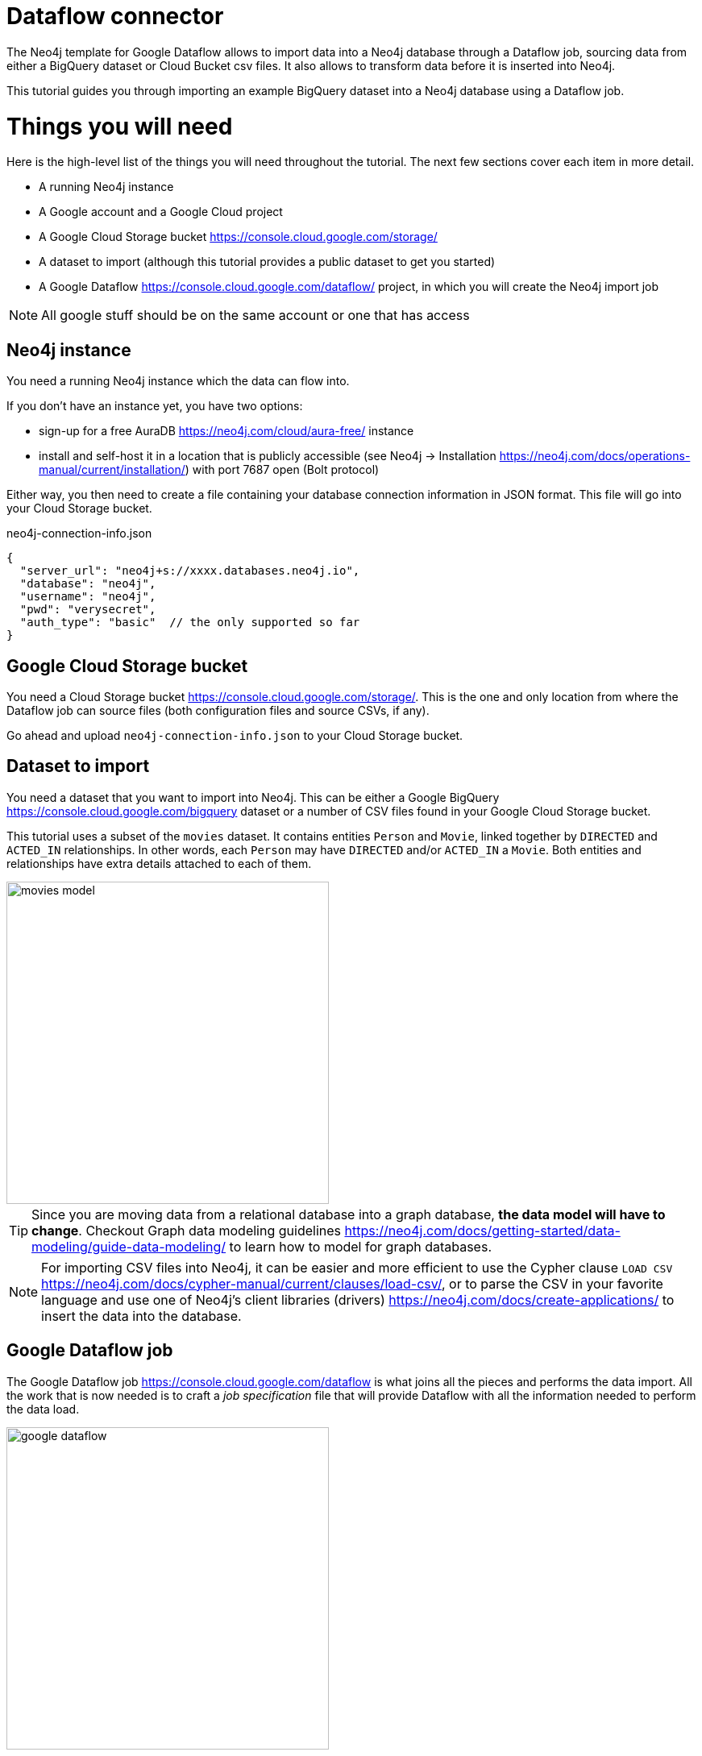 = Dataflow connector

The Neo4j template for Google Dataflow allows to import data into a Neo4j database through a Dataflow job, sourcing data from either a BigQuery  dataset or Cloud Bucket csv files.
It also allows to transform data before it is inserted into Neo4j.

This tutorial guides you through importing an example BigQuery dataset into a Neo4j database using a Dataflow job.


= Things you will need

Here is the high-level list of the things you will need throughout the tutorial.
The next few sections cover each item in more detail.

- A running Neo4j instance
- A Google account and a Google Cloud project
- A Google Cloud Storage bucket https://console.cloud.google.com/storage/
- A dataset to import (although this tutorial provides a public dataset to get you started)
- A Google Dataflow https://console.cloud.google.com/dataflow/ project, in which you will create the Neo4j import job

[NOTE]
All google stuff should be on the same account or one that has access

== Neo4j instance

You need a running Neo4j instance which the data can flow into.

If you don't have an instance yet, you have two options:

- sign-up for a free AuraDB https://neo4j.com/cloud/aura-free/ instance
- install and self-host it in a location that is publicly accessible (see Neo4j -> Installation https://neo4j.com/docs/operations-manual/current/installation/) with port 7687 open (Bolt protocol)

Either way, you then need to create a file containing your database connection information in JSON format.
This file will go into your Cloud Storage bucket.

.neo4j-connection-info.json
[source, JSON]
----
{
  "server_url": "neo4j+s://xxxx.databases.neo4j.io",
  "database": "neo4j",
  "username": "neo4j",
  "pwd": "verysecret",
  "auth_type": "basic"  // the only supported so far
}
----


== Google Cloud Storage bucket

You need a Cloud Storage bucket https://console.cloud.google.com/storage/.
This is the one and only location from where the Dataflow job can source files (both configuration files and source CSVs, if any).

Go ahead and upload `neo4j-connection-info.json` to your Cloud Storage bucket.


== Dataset to import

You need a dataset that you want to import into Neo4j.
This can be either a Google BigQuery https://console.cloud.google.com/bigquery dataset or a number of CSV files found in your Google Cloud Storage bucket.

This tutorial uses a subset of the `movies` dataset.
It contains entities `Person` and `Movie`, linked together by `DIRECTED` and `ACTED_IN` relationships.
In other words, each `Person` may have `DIRECTED` and/or `ACTED_IN` a `Movie`.
Both entities and relationships have extra details attached to each of them.

[.shadow]
image::movies-model.png[width=400]

[TIP]
Since you are moving data from a relational database into a graph database, **the data model will have to change**.
Checkout Graph data modeling guidelines https://neo4j.com/docs/getting-started/data-modeling/guide-data-modeling/ to learn how to model for graph databases.

[NOTE]
For importing CSV files into Neo4j, it can be easier and more efficient to use the Cypher clause `LOAD CSV` https://neo4j.com/docs/cypher-manual/current/clauses/load-csv/, or to parse the CSV in your favorite language and use one of Neo4j's client libraries (drivers) https://neo4j.com/docs/create-applications/ to insert the data into the database.


== Google Dataflow job

The Google Dataflow job https://console.cloud.google.com/dataflow is what joins all the pieces and performs the data import.
All the work that is now needed is to craft a _job specification_ file that will provide Dataflow with all the information needed to perform the data load.

[.shadow]
image::google-dataflow.jpg[width=400]


= Create a job specification file

The job configuration file consists of a JSON object with four sections:

- config -- global flags affecting how the import is performed
- source or sources -- data source definition(s) (relational)
- targets -- data target definitions (graph: nodes/relationships)
- actions -- pre/post-load actions

.Job specification JSON skeleton
[source, JSON]
----
{
  "config": {},
  "sources": [
    { ... }
  ],
  "targets": [
    { ... }
  ],
  "actions": [
    { ... }
  ]
}
----

At a high level, the job will fetch data from `sources` and transform/import them into the `targets`.
It proceeds and fetches content from all sources (in order) before continuing to the import phase by default.

Here below you can find an example job specification file that works out of the box to import the `movies` dataset.
In the next sections, we break it down and provide in-context information for each part. We recommend reading this guide side by side with the job specification example.

[source, json]
----
{
  "config": {
    "reset_db": true,
    "index_all_properties": false,
    "node_write_batch_size": 5000,
    "edge_write_batch_size": 1000,
    "node_write_parallelism": 10,
    "edge_write_parallelism": 1
  },
  "sources": [
    {
      "type": "bigquery",
      "name": "movies",
      "query": "SELECT movieId, title FROM team-connectors-dev.movies.movies WHERE movieId IS NOT NULL"
    },
    {
      "type": "bigquery",
      "name": "persons",
      "query": "SELECT person_tmdbId, name FROM team-connectors-dev.movies.persons WHERE person_tmdbId IS NOT NULL"
    },
    {
      "type": "bigquery",
      "name": "directed",
      "query": "SELECT movieId, person_tmdbId FROM team-connectors-dev.movies.directed WHERE person_tmdbId IS NOT NULL AND movieId IS NOT NULL"
    },
    {
      "type": "bigquery",
      "name": "acted_in",
      "query": "SELECT movieId, person_tmdbId, role FROM team-connectors-dev.movies.acted_in WHERE person_tmdbId IS NOT NULL AND movieId IS NOT NULL"
    }
  ],
  "targets": [
    {
      "node": {
        "source": "movies",
        "name": "Movies",
        "mode": "merge",
        "transform": {
          "group": true
        },
        "mappings": {
          "labels": [
            "\"Movie\""
          ],
          "keys": [
            {"movieId": "movieId"}
          ],
          "properties": {
            "unique": [],
            "indexed": [
              {"title": "title"}
            ],
            "strings": []
          }
        }
      }
    },
    {
      "node": {
        "source": "persons",
        "name": "Person",
        "mode": "merge",
        "transform": {
          "group": true
        },
        "mappings": {
          "labels": [
            "\"Person\""
          ],
          "keys": [
            {"person_tmdbId": "person_tmdbId"}
          ],
          "properties": {
            "unique": [],
            "indexed": [
              {"name": "name"}
            ],
            "strings": [],
            "longs": []
          }
        }
      }
    },
    {
      "edge": {
        "source": "directed",
        "name": "Directed",
        "mode": "merge",
        "transform": {
          "group": true
        },
        "mappings": {
          "type": "\"DIRECTED\"",
          "source": {
            "label": "\"Person\"",
            "key": "person_tmdbId"
          },
          "target": {
            "label": "\"Movie\"",
            "key": "movieId"
          },
          "properties": {
            "unique": [],
            "indexed": [],
            "strings": [],
            "longs": []
          }
        }
      }
    },
    {
      "edge": {
        "source": "acted_in",
        "name": "Acted_in",
        "mode": "merge",
        "transform": {
          "group": true
        },
        "mappings": {
          "type": "\"ACTED_IN\"",
          "source": {
            "label": "\"Person\"",
            "key": "person_tmdbId"
          },
          "target": {
            "label": "\"Movie\"",
            "key": "movied"
          },
          "properties": {
            "unique": [],
            "indexed": [],
            "strings": [
              {"role": "role"}
            ],
            "longs": []
          }
        }
      }
    }
  ]
}
----

== Configuration

The `config` object contains global configuration for the import job. The flags it supports are:

- `reset_db` (bool) -- whether to recreate the database before importing.
If the recreation fails, this falls back to deleting all data, as well as indexes and constraints via https://neo4j.com/labs/apoc/4.4/overview/apoc.schema/apoc.schema.assert/[apoc.schema.assert].
- `index_all_properties` (bool) -- whether to create indexes for all properties. See Cypher -> Indexes for search performance https://neo4j.com/docs/cypher-manual/current/indexes-for-search-performance/
- `node/edge_write_batch_size` (int) -- how many nodes/edges to collect in a single query before submitting it as a transaction to Neo4j.
- `node/edge_write_parallelism` (int) -- how many workers should work on each source/target in parallel. +
Note that, while nodes can be created independently one from another, edges require the database to acquire a lock on the connecting nodes.
Because of this, setting `edge_write_parallelism` to a value larger than `1` may cause deadlocks.

.Configuration settings and their defaults
[source, JSON]
----
"config": {
  "reset_db": false,
  "index_all_properties": false,
  "node_write_batch_size": 5000,
  "edge_write_batch_size": 1000,
  "node_write_parallelism": 10,
  "edge_write_parallelism": 1
}
----

== Sources

The `sources` section contains the definitions of the data sources, as a list. As a rough guideline, you can think `one table <=> one source`. The importer will leverage the data surfaced by the sources and make it available to the targets, which eventually map it into Neo4j.

Each source object can be of either type `bigquery` or `text`, depending on whether you want to import from a BigQuery dataset or CSV data. Regardless of type, each source must get a `name`, which the targets will later use to refer to it.

=== BigQuery dataset

To import a BigQuery dataset, three attributes are compulsory.

[source, json]
----
{
  "type": "bigquery",
  "name": "movies",
  "query": "SELECT movieId, title FROM team-connectors-dev.movies.movies WHERE movieId IS NOT NULL"
}
----

- `type` (string) -- `bigquery`.
- `name` (string) -- a human-friendly label for the source. You will use this to reference the source in the targets section.
- `query` (string) -- the dataset to extract from BigQuery, as an SQL query. Notice that a) the source BigQuery table can have more columns than what you select in the query; b) multiple targets can use the same source, even filtering it for a subset of columns.

=== CSV data

To import data from a CSV file, six attributes are compulsory.

[source, json]
----
{
  "type": "text",
  "name": "movies",
  "uri": "<path-to-movies-csv>",
  "format": "EXCEL",
  "delimiter": ",",
  "ordered_field_names": "movieId,title"
}
----

- `type` (string) -- `text`.
- `name` (string) -- a human-friendly label for the source. You will use this to reference the source in the targets section.
- `uri` (string) -- the Google Storage location of the CSV file (ex. `gs://neo4j-datasets/movies.csv`).
- `format` (string) -- any of Apache's `CSVFormat` predefined formats. https://commons.apache.org/proper/commons-csv/apidocs/org/apache/commons/csv/CSVFormat.html
- `delimiter` (string) -- CSV field delimiter.
- `ordered_field_names` (string) -- list of field names the CSV file contains, in order.

CSV files must fulfill some constraints:

- **they should not contain headers**. Column names should be specified in the `ordered_field_names` attributes, and files should contain data rows only.
- they should not contain empty rows.

== Targets

The `targets` section contains the definitions of the graph entities that will result from the import.
Neo4j represents objects with nodes https://neo4j.com/docs/getting-started/appendix/graphdb-concepts/#graphdb-node (ex. movies, people) and connects them with relationships https://neo4j.com/docs/getting-started/appendix/graphdb-concepts/#graphdb-relationship (ex. ACTED_IN, DIRECTED).
Each object in the targets section is keyed as either `node` or `edge` (synonym for _relationship_) and will generate a corresponding entity in Neo4j drawing data from a source.


=== Node objects

Compulsory attributes for `node` objects are `source`, `mappings.labels`, and `mappings.keys`.

[source, json]
----
{
  "node": {
    "source": "movies",
    "name": "Movies",
    "mode": "merge",
    "mappings": {
      "labels": [
        "\"Movie\""
      ],
      "keys": [
        {"movieId": "movie_id"}
      ],
      "properties": {
        "unique": [],
        "indexed": [
          {"title": "title"}
        ],
        "strings": []
      }
    },
    "transform": {
      "group": true
    }
  }
}
----

- `**source**` (string) -- the name of the source this target should draw data from.
- `name` (string) -- a human-friendly name for the target (needed?).
- `mode` (string) -- the creation mode in Neo4j. Either `merge` (default?) or `create`. See Cypher -> `MERGE` and Cypher -> `CREATE` for info.
- `mappings` (object) -- details on how the source columns should be mapped into node details.
* `**labels**` (list of strings) -- labels to mark the nodes with https://medium.com/neo4j/graph-modeling-labels-71775ff7d121. Note that they should be surrounded by quotes (and escaped if necessary).
* `**keys**` (list of objects) -- source columns that should be mapped into node properties _and_ that should get a node key constraint.
* `properties` (object) -- mapping of source columns into node properties.
** `unique` (list of objects) -- source columns that should be mapped into node properties _and_ that should get a node uniqueness constraint. These get mapped to string properties.
** `indexed` (list of objects) -- source columns that should be mapped into node properties _and_ that  should get an index on the corresponding node property (pointless if `index_all_properties: true` in config). These get mapped to string properties.
** `strings`, `longs` (list of objects) -- source columns that should be mapped into node properties. The data type affects how the data is represented into Neo4j, but does not create type constraints.
- `transform` (object) -- if `"group": true`, the import will SQL `GROUP BY` on all fields specified in `keys` and `properties`. If set to `false`, any duplicate data in the source will be pushed into Neo4j, potentially raising constraints errors or making insertion less efficient. The object can also contain aggregation functions, see xref Transformations.

The objects in `keys`, `unique`, `indexed`, and all the type properties (`strings`, `longs`, etc) have the format

[source, json]
----
{"<column-name-in-source>": "<wished-node-property-name>"}
----

For example, `{"movieId": "movie_id"}` will map the source column `movieId` to the property `movie_id` in the new nodes.

Things to pay attention to:

- **make sure to quote and escape labels**. If you don't quote a label, it is considered as a dynamic value, which should be provided in the `Options JSON` when running the Dataflow job.
- **names in `keys` should not also be in `unique`**, or the constraints will conflict.
- **source data must not have null values for `keys` columns**, or they will clash with the node key constraint. If the source is not clean in this respect, think of cleaning it upfront in the related `source.query` field by excluding all rows that wouldn't fulfill the constraints (ex. `WHERE movieId IS NOT NULL`).
- if `index_all_properties: true` in config, it is pointless to specify any columns in `properties.indexed`.


=== Edge objects

Compulsory attributes for `edge` objects are `source`, `mappings.type`, `mappings.source`, and `mappings.target`.

[source, json]
----
{
  "edge": {
    "source": "acted_in",
    "name": "Acted_in",
    "mode": "merge",
    "mappings": {
      "type": "\"ACTED_IN\"",
      "source": {
        "label": "\"Person\"",
        "key": "person_id"
      },
      "target": {
        "label": "\"Movie\"",
        "key": "movie_id"
      },
      "properties": {
        "unique": [],
        "indexed": [],
        "strings": [
          {"role": "role"}
        ],
        "longs": []
      }
    },
    "transform": {
      "group": true
    }
  }
}
----

- `**source**` (string) -- the name of the source this target should draw data from.
- `name` (string) -- a human-friendly name for the target (needed?).
- `mode` (string) -- the creation mode in Neo4j. Either `merge` (default?) or `create`. See Cypher -> `MERGE` and Cypher -> `CREATE` for info.
- `mappings` (object) -- details on how the source columns should be mapped into node details.
* `**type**` (string) -- type to assign to the relationship . Note that it should be surrounded by quotes (and escaped if necessary).
* `**source**` (object) -- starting node for the relationship (identified by node label and key).
* `**target**` (object) -- ending node for the relationship (identified by node label and key).
* `properties` (object) -- mapping of source columns into relationship properties.
** `unique` (list of objects) -- source columns that should be mapped into relationship properties _and_ that should get a relationship uniqueness constraint. These get mapped to string properties.
** `indexed` (list of objects) -- source columns that should be mapped into relationship properties _and_ that should get an index on the corresponding relationship property. These get mapped to string properties.
** `strings`, `longs` (list of objects) -- source columns that should be mapped into relationship properties. The data type affects how the data is represented into Neo4j, but does not create type constraints.
- `transform` (object) -- if `"group": true`, the import will SQL `GROUP BY` on all fields specified in `mappings.source`, `mappings.target`, and properties. If set to `false`, any duplicate data in the source will be pushed into Neo4j, potentially raising constraints errors or making insertion less efficient. The object can also contain aggregation functions, see xref Transformations.

The objects in `unique`, `indexed`, and all the type properties (`strings`, `longs`, etc) have the format

[source, json]
----
{"<column-name-in-source>": "<wished-node-property-name>"}
----

For example, `{"role": "role"}` will map the source column `role` to the property `role` in the new relationships.

Things to pay attention to:

- **make sure to quote and escape relationship types and node labels**. If you don't quote constants, they are considered as dynamic values, which should be provided in the `Options JSON` when running the Dataflow job.
- if `index_all_properties: true` in config, it is pointless to specify any columns in `properties.indexed`.

== Transformations

Each target can optionally have a `transform` attribute containing aggregation functions. This can be useful to extract higher-level dimensions from a more granular source. Aggregations result in extra fields that become available for import into Neo4j.

The following example shows how the aggregations would work on a fictitious dataset (not the movies one).

[source, json]
----
"transform": {
  "group": true,
  "aggregations": [
    {
      "expr": "SUM(unit_price*quantity)",
      "field": "total_amount_sold"
    },
    {
      "expr": "SUM(quantity)",
      "field": "total_quantity_sold"
    }
  ],
  "limit": -1
}
----

- `group` (bool) -- must be `true` for aggregations to work.
- `aggregations` (list of objects) -- aggregation functions are specified as SQL queries in the `expr` attribute, and the result is available under the name specified in `field`.
- `limit` (int) -- rows limit on data?

== Pre/Post load actions

The `actions` section contains commands that can be run before or after specific steps of the import process. You may for example submit HTTP requests when steps complete, or execute SQL queries on the source, or Cypher statements on the Neo4j target.

[source, json]
----
{
  "name": "Post load POST request",
  "execute_after": "edge",
  "execute_after_name": "Acted_in",
  "type": "http_post",
  "options": [
    {"url": "https://httpbin.org/post"},
    {"param1": "value1"}
  ],
  "headers": [
    {"header1": "value1"},
    {"header2": "value2"}
  ]
}
----

- `name` (string) -- a human friendly name for the action.
- `execute_after` (string) -- after what import step the action should run. Valid values are:
* `start` -- job start, before any work is done
* `sources` -- after sources have been parsed
* `nodes` -- after all node objects have been imported
* `edges` -- after all edge objects have been imported
* `loads` -- after all entities (nodes+edges) have been imported
* `preloads` -- ?
* `source/node/edge/action` -- after a specific source or node or edge or action object has been run
- `execute_after_name` (string) -- after which `source`/`node`/`edge`/`action` object the step should run.
- `type` (string) -- what action to run. Valid values are:
* `http_post` -- HTTP POST request (requires a `url` option)
* `http_get` -- HTTP GET request  (requires a `url` option)
* `bigquery` -- query to a BigQuery database (requires an `sql` option)
* `cypher` -- query to the target Neo4j database (requires a `cypher` option)
- `options` (list of objects) -- action options, such as `url`, `sql`, `cypher`.
- `headers` (list of objects) -- headers to send with the request.

== Variables

Can we change behavior and require vars to be prefixed with $?

For production use cases it is common to supply date ranges or parameters based on dimensions, tenants, or tokens. Key-values can be supplied to replace `$` delimited tokens in SQL queries, URLs, or parameters. You can provide parameters in the `Options JSON` field when creating the Dataflow job, as a JSON object.

Variables must be escaped with the `$` symbol (ex. `$limit`).  Replaceable tokens can appear in job specification files or in readQuery or inputFilePattern (source URI) command-line parameters or in action options or headers.

Is this all?

= CLI invocations

You can script execution of Dataflow jobs using the Google Cloud CLI https://cloud.google.com/dataflow/docs/guides/templates/using-flex-templates . Executing a job through the CLI is functionally equivalent to using the Dataflow user interface. Accepting the defaults yields a very minimalistic script:

[source, bash]
----
export REGION=us-central1
gcloud dataflow flex-template run "test-bq-cli-`date +%Y%m%d-%H%M%S`" \
  --template-file-gcs-location="gs://dataflow-templates/latest/flex/Google_Cloud_to_Neo4j" \
  --region "$REGION" \
  --parameters jobSpecUri="<URI-to-job-specification-JSON-file> \
  --parameters neo4jConnectionUri="<URI-to-neo4j-connection-JSON-file>"
----

The REST version looks like this:

[source, bash]
----
export REGION=us-central1
curl -X POST "https://Dataflow.googleapis.com/v1b3/projects/neo4jbusinessdev/locations/$REGION/flexTemplates:launch" \
-H "Content-Type: application/json" \
-H "Authorization: Bearer $(gcloud auth print-access-token)" \
-d '{
   "launch_parameter": {
      "jobName": "test-bq-rest-'$(date +%Y%m%d-%H%M%S)'",
      "parameters": {
        "jobSpecUri": "<URI-to-job-specification-JSON-file>,
        "neo4jConnectionUri": "<URI-to-neo4j-connection-JSON-file>"
      },
   "containerSpecGcsPath": "gs://dataflow-templates/latest/flex/Google_Cloud_to_Neo4j"
   }
}'
----

The `cli-script` folder in Neo4j Dataflow Template repository contains some example invocations.
https://github.com/GoogleCloudPlatform/DataflowTemplates/tree/main/v2/googlecloud-to-neo4j/docs/cli-scripts/dataflow-test
